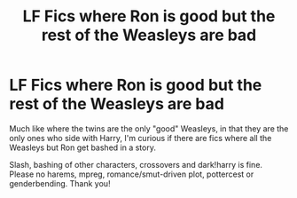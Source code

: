 #+TITLE: LF Fics where Ron is good but the rest of the Weasleys are bad

* LF Fics where Ron is good but the rest of the Weasleys are bad
:PROPERTIES:
:Author: Waycreepedout
:Score: 16
:DateUnix: 1488405984.0
:DateShort: 2017-Mar-02
:FlairText: Request
:END:
Much like where the twins are the only "good" Weasleys, in that they are the only ones who side with Harry, I'm curious if there are fics where all the Weasleys but Ron get bashed in a story.

Slash, bashing of other characters, crossovers and dark!harry is fine. Please no harems, mpreg, romance/smut-driven plot, pottercest or genderbending. Thank you!

